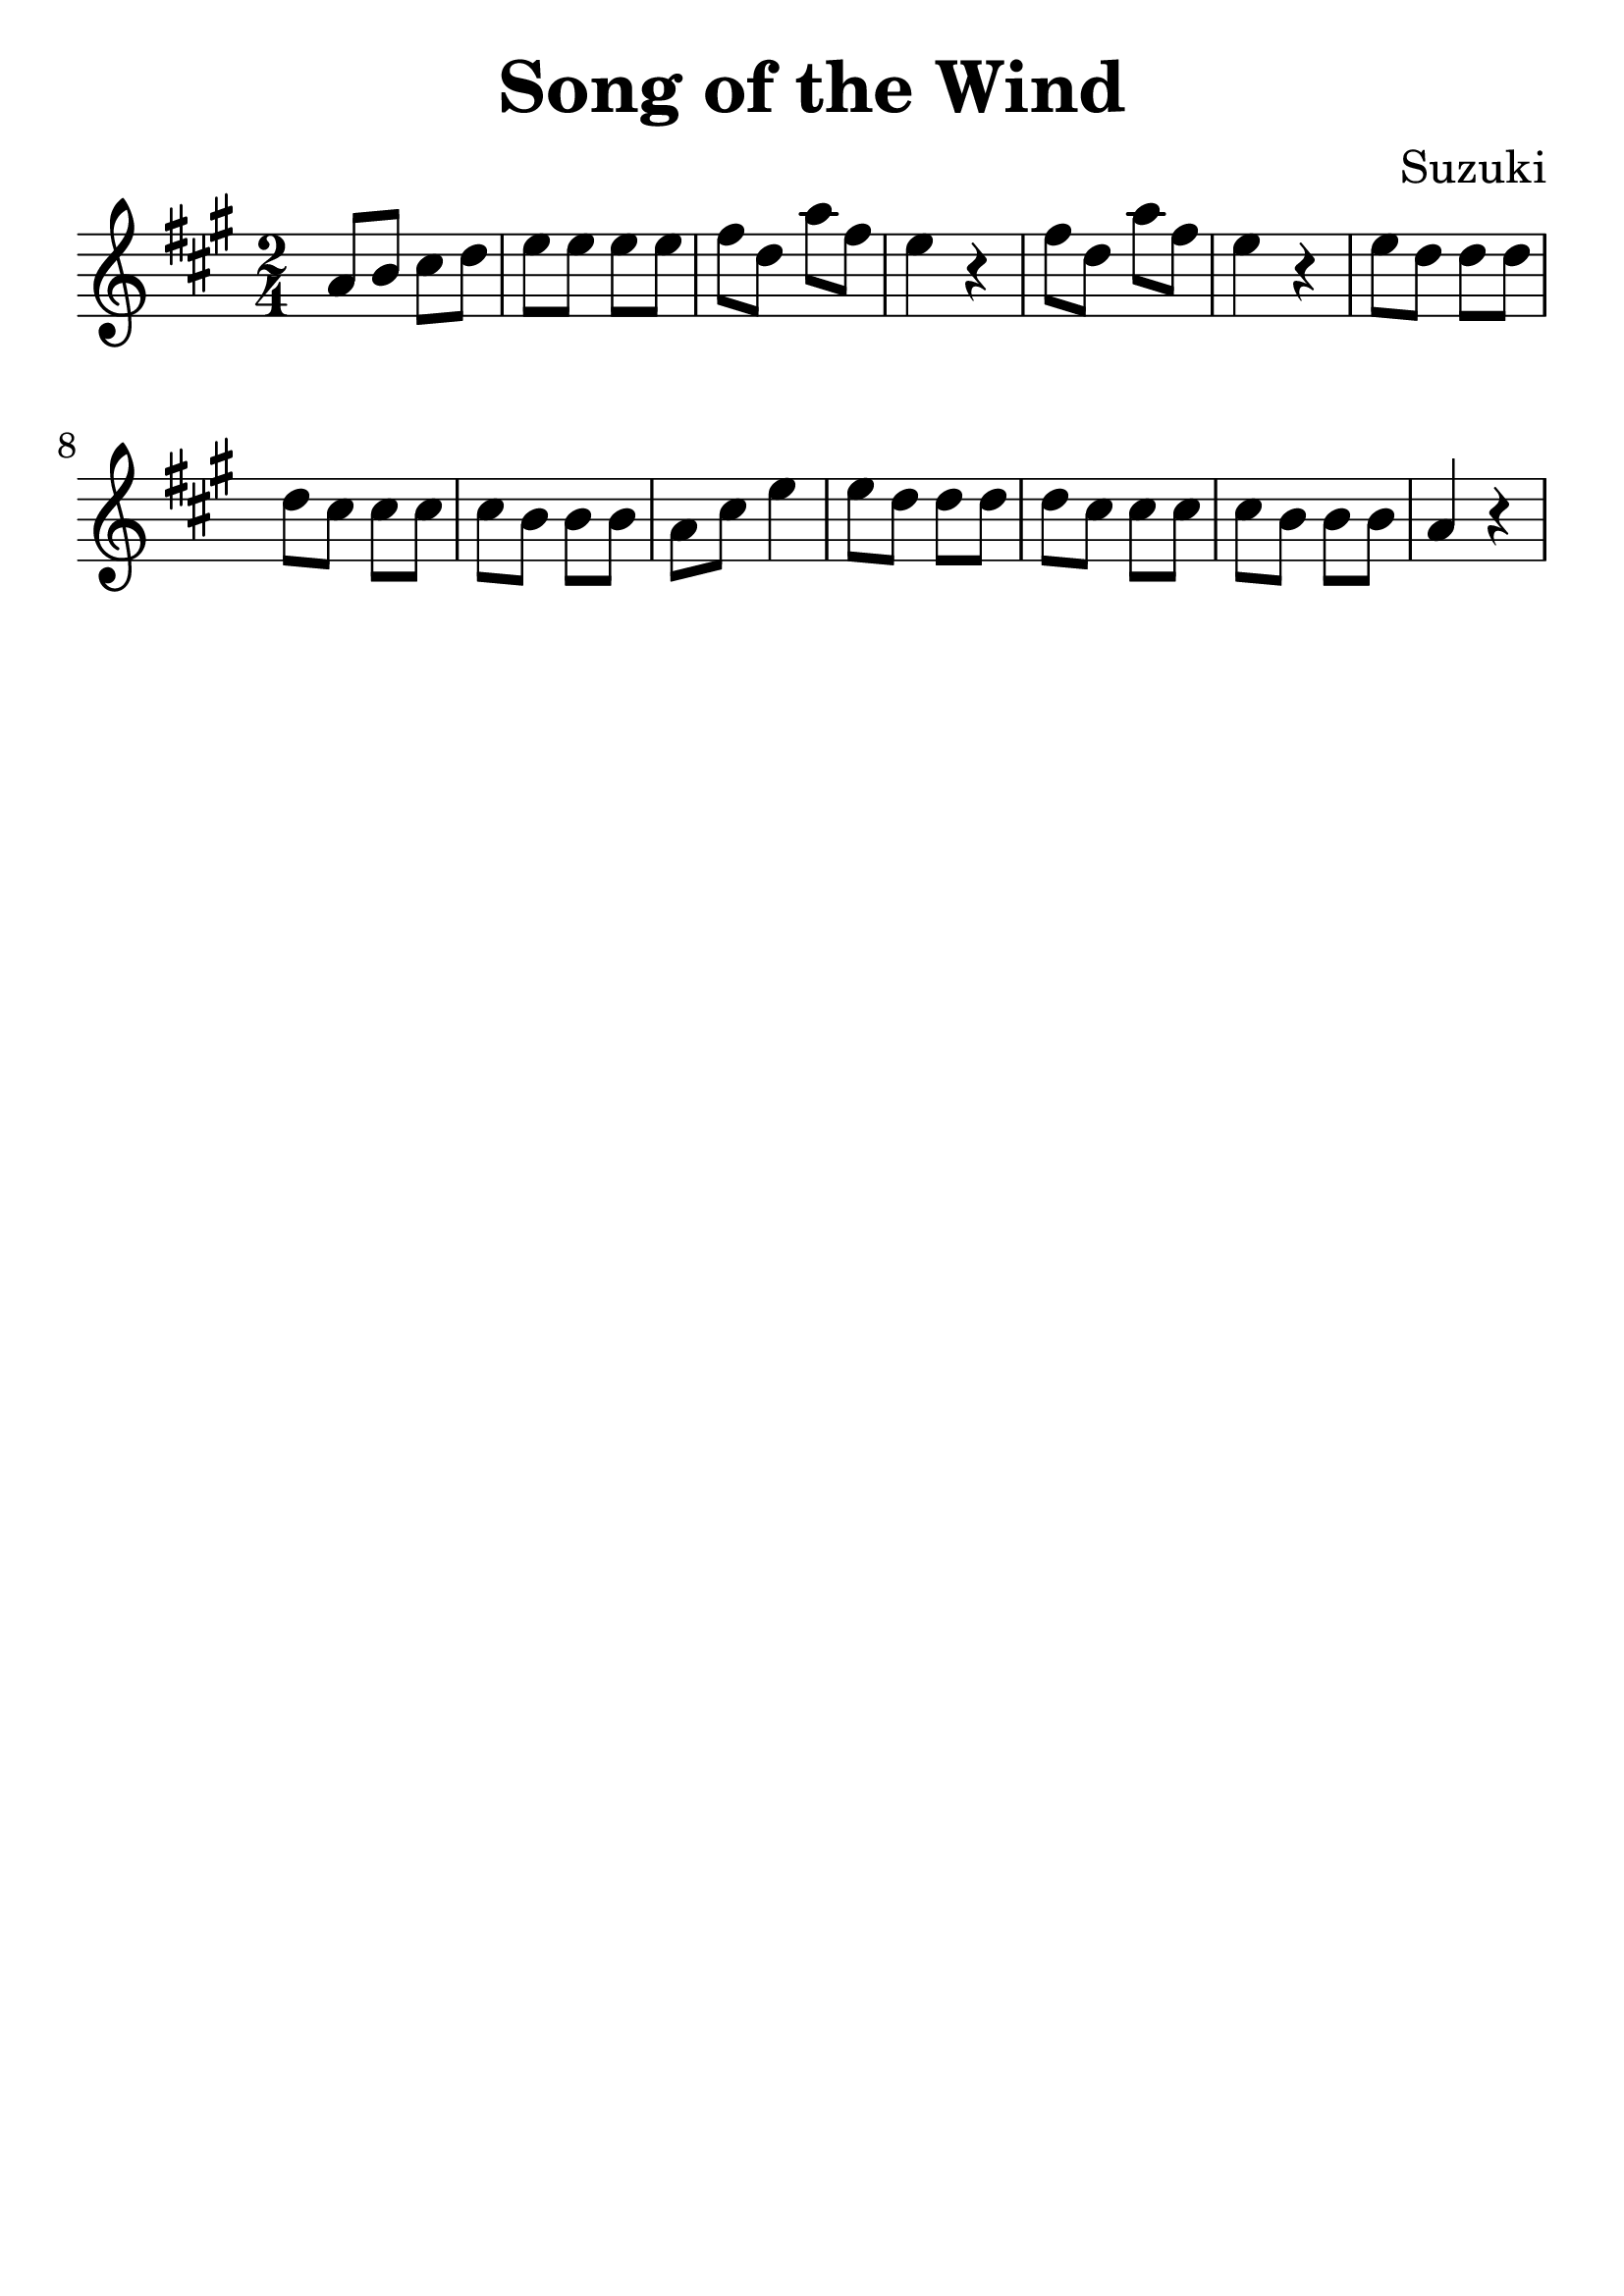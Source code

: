 \version "2.18.2"

\paper {
   indent = 0\cm
}

\header {
  title = "Song of the Wind"
  composer = "Suzuki"
  tagline = ""
}

#(set-global-staff-size 30)

\score {
\new Staff {
\set Staff.midiInstrument = #"violin"

\relative c'' {
\key a \major \time 2/4
a8 b cis d
e e e e
fis d a' fis
e4 r4
fis8 d a' fis
e4 r4
e8 d d d
d cis cis cis
cis b b b
a cis e4
e8 d d d
d cis cis cis
cis b b b
a4 r4
}

}

\layout { }
\midi {
  \tempo 4 = 90
}

}

